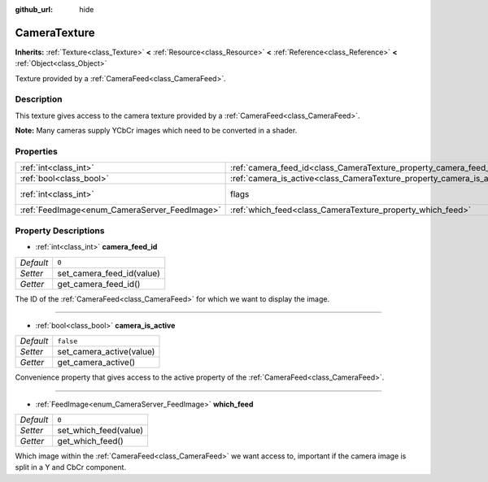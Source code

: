 :github_url: hide

.. Generated automatically by doc/tools/make_rst.py in Godot's source tree.
.. DO NOT EDIT THIS FILE, but the CameraTexture.xml source instead.
.. The source is found in doc/classes or modules/<name>/doc_classes.

.. _class_CameraTexture:

CameraTexture
=============

**Inherits:** :ref:`Texture<class_Texture>` **<** :ref:`Resource<class_Resource>` **<** :ref:`Reference<class_Reference>` **<** :ref:`Object<class_Object>`

Texture provided by a :ref:`CameraFeed<class_CameraFeed>`.

Description
-----------

This texture gives access to the camera texture provided by a :ref:`CameraFeed<class_CameraFeed>`.

\ **Note:** Many cameras supply YCbCr images which need to be converted in a shader.

Properties
----------

+-----------------------------------------------+------------------------------------------------------------------------+----------------------------------------------------------------+
| :ref:`int<class_int>`                         | :ref:`camera_feed_id<class_CameraTexture_property_camera_feed_id>`     | ``0``                                                          |
+-----------------------------------------------+------------------------------------------------------------------------+----------------------------------------------------------------+
| :ref:`bool<class_bool>`                       | :ref:`camera_is_active<class_CameraTexture_property_camera_is_active>` | ``false``                                                      |
+-----------------------------------------------+------------------------------------------------------------------------+----------------------------------------------------------------+
| :ref:`int<class_int>`                         | flags                                                                  | ``0`` (overrides :ref:`Texture<class_Texture_property_flags>`) |
+-----------------------------------------------+------------------------------------------------------------------------+----------------------------------------------------------------+
| :ref:`FeedImage<enum_CameraServer_FeedImage>` | :ref:`which_feed<class_CameraTexture_property_which_feed>`             | ``0``                                                          |
+-----------------------------------------------+------------------------------------------------------------------------+----------------------------------------------------------------+

Property Descriptions
---------------------

.. _class_CameraTexture_property_camera_feed_id:

- :ref:`int<class_int>` **camera_feed_id**

+-----------+---------------------------+
| *Default* | ``0``                     |
+-----------+---------------------------+
| *Setter*  | set_camera_feed_id(value) |
+-----------+---------------------------+
| *Getter*  | get_camera_feed_id()      |
+-----------+---------------------------+

The ID of the :ref:`CameraFeed<class_CameraFeed>` for which we want to display the image.

----

.. _class_CameraTexture_property_camera_is_active:

- :ref:`bool<class_bool>` **camera_is_active**

+-----------+--------------------------+
| *Default* | ``false``                |
+-----------+--------------------------+
| *Setter*  | set_camera_active(value) |
+-----------+--------------------------+
| *Getter*  | get_camera_active()      |
+-----------+--------------------------+

Convenience property that gives access to the active property of the :ref:`CameraFeed<class_CameraFeed>`.

----

.. _class_CameraTexture_property_which_feed:

- :ref:`FeedImage<enum_CameraServer_FeedImage>` **which_feed**

+-----------+-----------------------+
| *Default* | ``0``                 |
+-----------+-----------------------+
| *Setter*  | set_which_feed(value) |
+-----------+-----------------------+
| *Getter*  | get_which_feed()      |
+-----------+-----------------------+

Which image within the :ref:`CameraFeed<class_CameraFeed>` we want access to, important if the camera image is split in a Y and CbCr component.

.. |virtual| replace:: :abbr:`virtual (This method should typically be overridden by the user to have any effect.)`
.. |const| replace:: :abbr:`const (This method has no side effects. It doesn't modify any of the instance's member variables.)`
.. |vararg| replace:: :abbr:`vararg (This method accepts any number of arguments after the ones described here.)`
